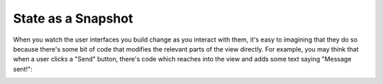 State as a Snapshot
===================

When you watch the user interfaces you build change as you interact with them, it's easy
to imagining that they do so because there's some bit of code that modifies the relevant
parts of the view directly. For example, you may think that when a user clicks a "Send"
button, there's code which reaches into the view and adds some text saying "Message
sent!":

.. image:: _static/direct-state-change.png



.. image:: _static/idom-state-change.png
